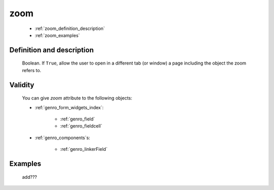 .. _genro_zoom:

====
zoom
====

    * :ref:`zoom_definition_description`
    * :ref:`zoom_examples`

.. _zoom_definition_description:

Definition and description
==========================

    Boolean. If ``True``, allow the user to open in a different tab (or window) a page including
    the object the zoom refers to.

.. _zoom_validity:

Validity
========

    You can give *zoom* attribute to the following objects:
    
    * :ref:`genro_form_widgets_index`:
    
        * :ref:`genro_field`
        * :ref:`genro_fieldcell`
    
    * :ref:`genro_components`\s:
    
        * :ref:`genro_linkerField`
        
.. _zoom_examples:

Examples
========

    add???
                  